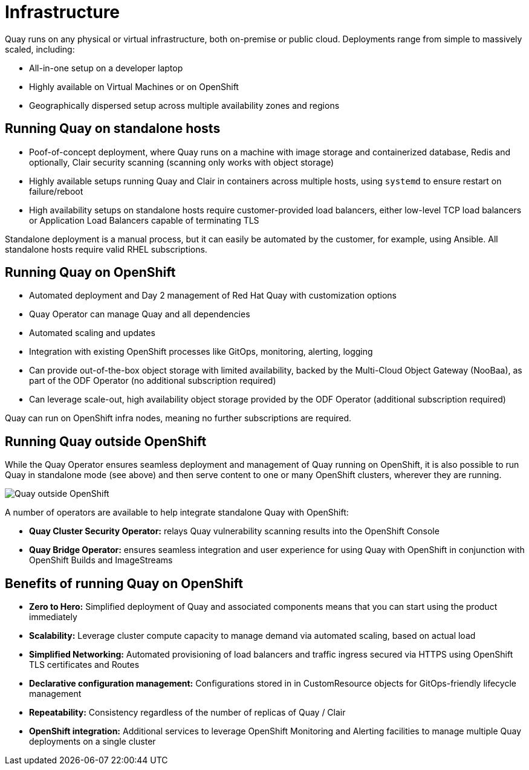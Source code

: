 = Infrastructure

Quay runs on any physical or virtual infrastructure, both on-premise or public cloud. Deployments range from simple to massively scaled, including:

* All-in-one setup on a developer laptop
* Highly available on Virtual Machines or on OpenShift
* Geographically dispersed setup across multiple availability zones and regions

== Running Quay on standalone hosts

* Poof-of-concept deployment, where Quay runs on a machine with image storage and containerized database, Redis and optionally, Clair security scanning (scanning only works with object storage)
* Highly available setups running Quay and Clair in containers across multiple hosts, using `systemd` to ensure restart on failure/reboot
* High availability setups on standalone hosts require customer-provided load balancers, either low-level TCP load balancers or Application Load Balancers capable of terminating TLS

Standalone deployment is a manual process, but it can easily be automated by the customer, for example, using Ansible.  All standalone hosts require valid RHEL subscriptions.

== Running Quay on OpenShift

* Automated deployment and Day 2 management of Red Hat Quay with customization options
* Quay Operator can manage Quay and all dependencies
* Automated scaling and updates
* Integration with existing OpenShift processes like GitOps, monitoring, alerting, logging
* Can provide out-of-the-box object storage with limited availability, backed by the Multi-Cloud Object Gateway (NooBaa), as part of the ODF Operator (no additional subscription required)
* Can leverage scale-out, high availability object storage provided by the ODF Operator (additional subscription required)

Quay can run on OpenShift infra nodes, meaning no further subscriptions are required.

== Running Quay outside OpenShift

While the Quay Operator ensures seamless deployment and management of Quay running on OpenShift, it is also possible to run Quay in standalone mode (see above) and then serve content to one or many OpenShift clusters, wherever they are running. 

image:178_Quay_architecture_0821_deployment_ex2.png[Quay outside OpenShift]

A number of operators are available to help integrate standalone Quay with OpenShift:

* **Quay Cluster Security Operator:** relays Quay vulnerability scanning results into the OpenShift Console
* **Quay Bridge Operator:** ensures seamless integration and user experience for using Quay with OpenShift in conjunction with OpenShift Builds and ImageStreams


== Benefits of running Quay on OpenShift

* **Zero to Hero:** Simplified deployment of Quay and associated components means that you can start using the product immediately
* **Scalability:** Leverage cluster compute capacity to manage demand via automated scaling, based on actual load
* **Simplified Networking:** Automated provisioning of load balancers and traffic ingress secured via HTTPS using OpenShift TLS certificates and Routes  
* **Declarative configuration management:** Configurations stored in in CustomResource objects for GitOps-friendly lifecycle management
* **Repeatability:** Consistency regardless of the number of replicas of Quay / Clair
* **OpenShift integration:** Additional services to leverage OpenShift Monitoring and Alerting facilities to manage multiple Quay deployments on a single cluster

